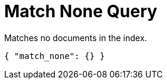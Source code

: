 [#match-none-query]
= Match None Query

Matches no documents in the index.

[source,json]
----
{ "match_none": {} }
----
